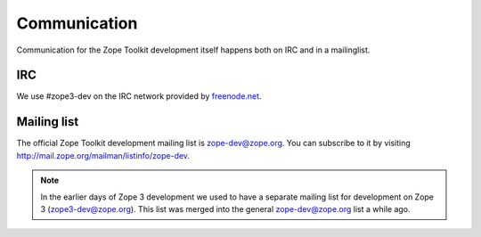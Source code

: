 Communication
=============

Communication for the Zope Toolkit development itself happens both
on IRC and in a mailinglist.

IRC
---

We use #zope3-dev on the IRC network provided by `freenode.net
<http://www.freenode.net>`_.


.. _mailing-list:

Mailing list
------------

The official Zope Toolkit development mailing list is
zope-dev@zope.org. You can subscribe to it by visiting
http://mail.zope.org/mailman/listinfo/zope-dev.

.. note::
    In the earlier days of Zope 3 development we used to have a
    separate mailing list for development on Zope 3
    (zope3-dev@zope.org). This list was merged into the general
    zope-dev@zope.org list a while ago.
